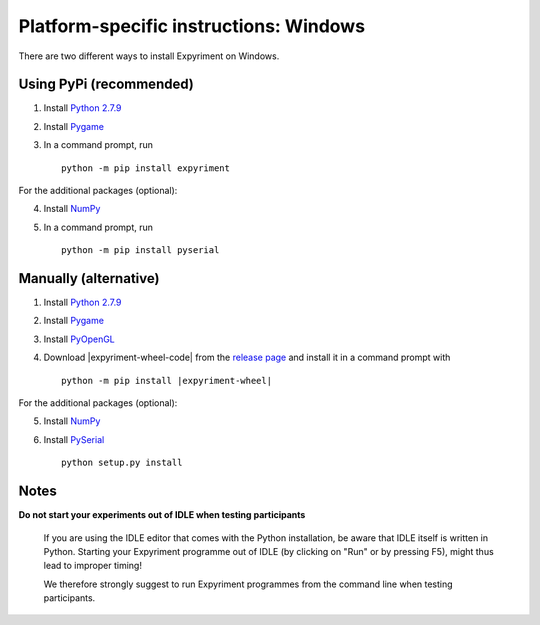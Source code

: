 Platform-specific instructions: Windows
=======================================

There are two different ways to install Expyriment on Windows.


Using PyPi (recommended)
------------------------

1. Install `Python 2.7.9`_
2. Install Pygame_
3. In a command prompt, run ::

    python -m pip install expyriment


For the additional packages (optional):

4. Install NumPy_
5. In a command prompt, run ::

      python -m pip install pyserial


Manually (alternative)
----------------------

1. Install `Python 2.7.9`_
2. Install Pygame_
3. Install PyOpenGL_
4. Download |expyriment-wheel-code| from the `release page`_ and install it in a command prompt with

   .. parsed-literal::

       python -m pip install |expyriment-wheel|

For the additional packages (optional):

5. Install NumPy_
6. Install PySerial_ ::

    python setup.py install


Notes
-----
**Do not start your experiments out of IDLE when testing participants**

    If you are using the IDLE editor that comes with the Python installation, 
    be aware that IDLE itself is written in Python. Starting your Expyriment 
    programme out of IDLE (by clicking on "Run" or by pressing F5), might thus 
    lead to improper timing!

    We therefore strongly suggest to run Expyriment programmes from the command 
    line when testing participants.

.. _`Python 2.7.9`: http://www.python.org/ftp/python/2.7.9/python-2.7.9.msi
.. _Pygame: http://pygame.org/ftp/pygame-1.9.1.win32-py2.7.msi
.. _PyOpenGL: https://pypi.python.org/packages/any/P/PyOpenGL/PyOpenGL-3.1.0.win32.exe#md5=f175505f4f9e21c8c5c6adc794296d81
.. _NumPy:  http://sourceforge.net/projects/numpy/files/NumPy/1.9.2/numpy-1.9.2-win32-superpack-python2.7.exe
.. _PySerial: http://sourceforge.net/projects/pyserial/files/pyserial/2.7/pyserial-2.7.win32.exe/download
.. _`release page`: http://github.com/expyriment/expyriment/releases/
